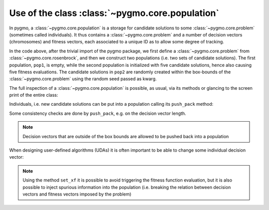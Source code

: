 .. py_tutorial_using_population

Use of the class :class:`~pygmo.core.population`
================================================

In pygmo, a :class:`~pygmo.core.population` is a storage for candidate solutions
to some :class:`~pygmo.core.problem` (sometimes called individuals).
It thus contains a :class:`~pygmo.core.problem` and a number of decision
vectors (chromosomes) and fitness vectors, each associated to a unique ID as
to allow some degree of tracking.

.. doctest::

    >>> import pygmo as pg
    >>> prob = pg.problem(pg.rosenbrock(dim = 4))
    >>> pop1 = pg.population(prob)
    >>> pop2 = pg.population(prob, size = 5, seed= 723782378)

In the code above, after the trivial import of the pygmo package, we first define a :class:`~pygmo.core.problem`
from :class:`~pygmo.core.rosenbrock`, and then we construct two populations (i.e. two sets of candidate solutions).
The first population, ``pop1``, is empty, while the second population is initialized with
five candidate solutions, hence also causing five fitness evaluations. The candidate solutions in
``pop2`` are randomly created within the box-bounds of the :class:`~pygmo.core.problem` using
the random seed passed as kwarg.

.. doctest::

    >>> print(pop1.size())
    0
    >>> print(pop1.get_problem().get_fevals())
    0
    >>> print(pop2.size())
    5
    >>> print(pop2.get_problem().get_fevals())
    5

The full inspection of a :class:`~pygmo.core.population` is possible, as usual,
via its methods or glancing to the screen print of the entire class:

.. doctest::

    >>> print(pop2) #doctest: +SKIP
    ...
    <BLANKLINE>
    List of individuals:
    #0:
    	ID:			10207561574636104601
    	Decision vector:	[-0.777137, 7.91467, -4.31933, 5.92765]
    	Fitness vector:		[470010]
    #1:
    	ID:			15637512834538262525
    	Decision vector:	[8.94985, 0.924838, 4.39905, -1.17683]
    	Fitness vector:		[670339]
    #2:
    	ID:			15983142956381075935
    	Decision vector:	[-0.291054, 4.99031, 1.34008, -0.00609471]
    	Fitness vector:		[58271.1]
    #3:
    	ID:			9198455452901607935
    	Decision vector:	[2.18419, -1.04727, 6.35101, 6.39632]
    	Fitness vector:		[121365]
    #4:
    	ID:			4553447107323210017
    	Decision vector:	[7.50729, -1.14561, 5.98053, -3.48833]
    	Fitness vector:		[487030]

Individuals, i.e. new candidate solutions can be put into a population calling
its ``push_pack`` method:

.. doctest::

    >>> pop1.push_back([0.1,0.2,0.3,0.4]) # correct size
    >>> pop1.size()
    1
    >>> pop1.get_problem().get_fevals()
    1
    >>> pop1.push_back([0.1,0.2,0.3]) # wrong size
    Traceback (most recent call last):
      File ".../lib/python3.6/doctest.py", line 1330, in __run
        compileflags, 1), test.globs)
      File "<doctest default[3]>", line 1, in <module>
        pop1.push_back([0.1,0.2,0.3])
    ValueError:
    function: check_decision_vector
    where: /Users/darioizzo/Documents/pagmo2/include/pagmo/problem.hpp, 1835
    what: Length of decision vector is 3, should be 4

Some consistency checks are done by ``push_pack``, e.g. on the decision vector
length.

.. note:: Decision vectors that are outside of the box bounds are allowed to be
          pushed back into a population

When designing user-defined algorithms (UDAs) it is often important to be able to change
some individual decision vector:

.. doctest::

    >>> pop1.get_problem().get_fevals()
    1
    >>> print(pop1.get_x()[0])
    [ 0.1  0.2  0.3  0.4]
    >>> pop1.set_x(0, [1.,2.,3.,4.])
    >>> pop1.get_problem().get_fevals()
    2
    >>> print(pop1.get_f()[0])
    [ 2705.]
    >>> pop1.set_xf(0, [1.,2.,3.,4.], [8.43469444])
    >>> pop1.get_problem().get_fevals()
    2
    >>> print(pop1.get_f()[0])
    [ 8.43469444]

.. note:: Using the method ``set_xf`` it is possible to avoid triggering the fitness
          function evaluation, but it is also possible to inject spurious information
          into the population (i.e. breaking the relation between decision vectors
          and fitness vectors imposed by the problem)
